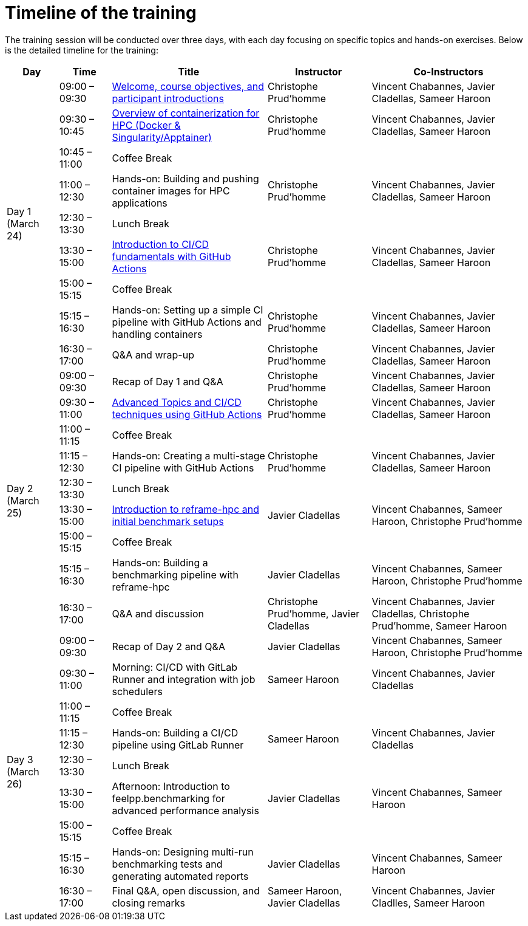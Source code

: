 = Timeline of the training

The training session will be conducted over three days, with each day focusing on specific topics and hands-on exercises. 
Below is the detailed timeline for the training:

[cols="1,1,3,2,3", options="header",stripes=even]
|===
| Day | Time | Title | Instructor | Co-Instructors

.9+^.^| Day 1 (March 24)
| 09:00 – 09:30 | xref:index.adoc[Welcome, course objectives, and participant introductions] | Christophe Prud'homme | Vincent Chabannes, Javier Cladellas, Sameer Haroon
| 09:30 – 10:45 | xref:course-project:containers:hpc/index.adoc[Overview of containerization for HPC (Docker & Singularity/Apptainer)] | Christophe Prud'homme | Vincent Chabannes, Javier Cladellas, Sameer Haroon
| 10:45 – 11:00 | Coffee Break | |
| 11:00 – 12:30 | Hands-on: Building and pushing container images for HPC applications | Christophe Prud'homme | Vincent Chabannes, Javier Cladellas, Sameer Haroon
| 12:30 – 13:30 | Lunch Break | |
| 13:30 – 15:00 | xref:course-project:cicd:index.adoc[Introduction to CI/CD fundamentals with GitHub Actions] | Christophe Prud'homme | Vincent Chabannes, Javier Cladellas, Sameer Haroon
| 15:00 – 15:15 | Coffee Break | |
| 15:15 – 16:30 | Hands-on: Setting up a simple CI pipeline with GitHub Actions and handling containers | Christophe Prud'homme | Vincent Chabannes, Javier Cladellas, Sameer Haroon
| 16:30 – 17:00 | Q&A and wrap-up | Christophe Prud'homme | Vincent Chabannes, Javier Cladellas, Sameer Haroon

.9+^.^| Day 2 (March 25)
| 09:00 – 09:30 | Recap of Day 1 and Q&A | Christophe Prud'homme | Vincent Chabannes, Javier Cladellas, Sameer Haroon
| 09:30 – 11:00 | xref:course-project:cicd:index.adoc[Advanced Topics and CI/CD techniques using GitHub Actions] | Christophe Prud'homme | Vincent Chabannes, Javier Cladellas, Sameer Haroon
| 11:00 – 11:15 | Coffee Break | |
| 11:15 – 12:30 | Hands-on: Creating a multi-stage CI pipeline with GitHub Actions | Christophe Prud'homme | Vincent Chabannes, Javier Cladellas, Sameer Haroon
| 12:30 – 13:30 | Lunch Break | |
| 13:30 – 15:00 | xref:benchmarking:training:index.adoc[Introduction to reframe-hpc and initial benchmark setups] | Javier Cladellas | Vincent Chabannes, Sameer Haroon, Christophe Prud'homme
| 15:00 – 15:15 | Coffee Break | |
| 15:15 – 16:30 | Hands-on: Building a benchmarking pipeline with reframe-hpc | Javier Cladellas | Vincent Chabannes, Sameer Haroon, Christophe Prud'homme
| 16:30 – 17:00 | Q&A and discussion | Christophe Prud'homme, Javier Cladellas | Vincent Chabannes, Javier Cladellas, Christophe Prud'homme, Sameer Haroon

.9+^.^| Day 3 (March 26)
| 09:00 – 09:30 | Recap of Day 2 and Q&A | Javier Cladellas | Vincent Chabannes, Sameer Haroon, Christophe Prud'homme
| 09:30 – 11:00 | Morning: CI/CD with GitLab Runner and integration with job schedulers | Sameer Haroon | Vincent Chabannes, Javier Cladellas
| 11:00 – 11:15 | Coffee Break | |
| 11:15 – 12:30 | Hands-on: Building a CI/CD pipeline using GitLab Runner | Sameer Haroon | Vincent Chabannes, Javier Cladellas
| 12:30 – 13:30 | Lunch Break | |
| 13:30 – 15:00 | Afternoon: Introduction to feelpp.benchmarking for advanced performance analysis | Javier Cladellas | Vincent Chabannes, Sameer Haroon
| 15:00 – 15:15 | Coffee Break | |
| 15:15 – 16:30 | Hands-on: Designing multi-run benchmarking tests and generating automated reports | Javier Cladellas | Vincent Chabannes, Sameer Haroon
| 16:30 – 17:00 | Final Q&A, open discussion, and closing remarks | Sameer Haroon, Javier Cladellas | Vincent Chabannes, Javier Cladlles, Sameer Haroon
|===